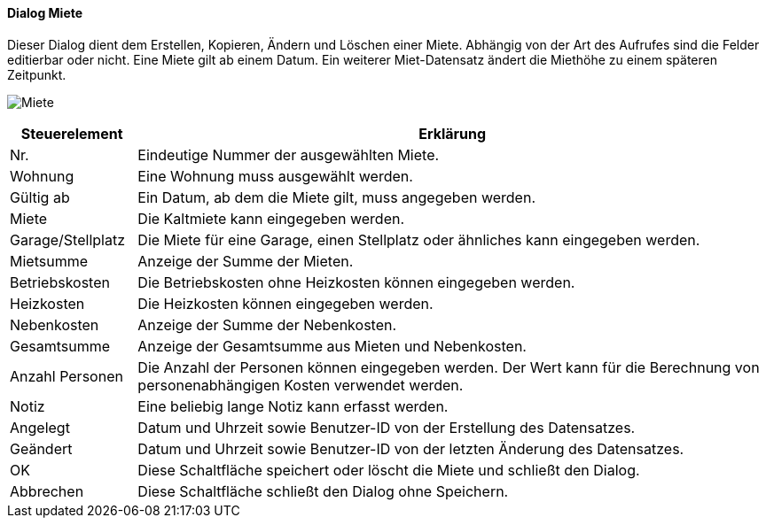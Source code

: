 :vm410-title: Miete
anchor:VM410[{vm410-title}]

==== Dialog {vm410-title}

Dieser Dialog dient dem Erstellen, Kopieren, Ändern und Löschen einer Miete.
Abhängig von der Art des Aufrufes sind die Felder editierbar oder nicht.
Eine Miete gilt ab einem Datum. Ein weiterer Miet-Datensatz ändert die Miethöhe zu einem späteren Zeitpunkt.

image:VM410.png[{vm410-title},title={vm410-title}]

[width="100%",cols="<1,<5",frame="all",options="header"]
|==========================
|Steuerelement|Erklärung
|Nr.          |Eindeutige Nummer der ausgewählten Miete.
|Wohnung      |Eine Wohnung muss ausgewählt werden.
|Gültig ab    |Ein Datum, ab dem die Miete gilt, muss angegeben werden.
|Miete        |Die Kaltmiete kann eingegeben werden.
|Garage/Stellplatz|Die Miete für eine Garage, einen Stellplatz oder ähnliches kann eingegeben werden.
|Mietsumme    |Anzeige der Summe der Mieten.
|Betriebskosten|Die Betriebskosten ohne Heizkosten können eingegeben werden.
|Heizkosten   |Die Heizkosten können eingegeben werden.
|Nebenkosten  |Anzeige der Summe der Nebenkosten.
|Gesamtsumme  |Anzeige der Gesamtsumme aus Mieten und Nebenkosten.
|Anzahl Personen|Die Anzahl der Personen können eingegeben werden. Der Wert kann für die Berechnung von personenabhängigen Kosten verwendet werden.
|Notiz        |Eine beliebig lange Notiz kann erfasst werden.
|Angelegt     |Datum und Uhrzeit sowie Benutzer-ID von der Erstellung des Datensatzes.
|Geändert     |Datum und Uhrzeit sowie Benutzer-ID von der letzten Änderung des Datensatzes.
|OK           |Diese Schaltfläche speichert oder löscht die Miete und schließt den Dialog.
|Abbrechen    |Diese Schaltfläche schließt den Dialog ohne Speichern.
|==========================
